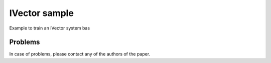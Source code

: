 ===============================================================================
IVector sample
===============================================================================

Example to train an iVector system bas


Problems
--------

In case of problems, please contact any of the authors of the paper.



